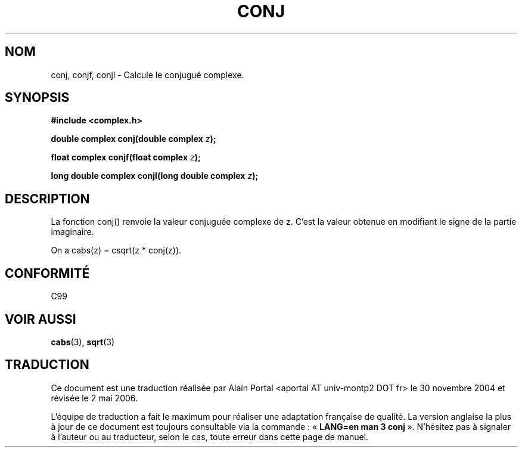 .\" Copyright 2002 Walter Harms (walter.harms@informatik.uni-oldenburg.de)
.\" Distributed under GPL
.\"
.\" Traduction : Alain Portal
.\" 30/11/2005 LDP-1.58.1
.\" Màj 20/07/2005 LDP-1.64
.\" Màj 01/05/2006 LDP-1.67.1
.\"
.TH CONJ 3 "28 juillet 2002" LDP "Fonctions mathématiques pour nombres complexes"
.SH NOM
conj, conjf, conjl \- Calcule le conjugué complexe.
.SH SYNOPSIS
.B #include <complex.h>
.sp
.BI "double complex conj(double complex " z );
.sp
.BI "float complex conjf(float complex " z );
.sp
.BI "long double complex conjl(long double complex " z );
.sp
.SH DESCRIPTION
La fonction conj() renvoie la valeur conjuguée complexe de z.
C'est la valeur obtenue en modifiant le signe de la partie imaginaire.
.LP
On a cabs(z) = csqrt(z * conj(z)).
.SH "CONFORMITÉ"
C99
.SH "VOIR AUSSI"
.BR cabs (3),
.BR sqrt (3)

.SH TRADUCTION
.PP
Ce document est une traduction réalisée par Alain Portal
<aportal AT univ-montp2 DOT fr> le 30 novembre 2004
et révisée le 2\ mai\ 2006.
.PP
L'équipe de traduction a fait le maximum pour réaliser une adaptation
française de qualité. La version anglaise la plus à jour de ce document est
toujours consultable via la commande\ : «\ \fBLANG=en\ man\ 3\ conj\fR\ ».
N'hésitez pas à signaler à l'auteur ou au traducteur, selon le cas, toute
erreur dans cette page de manuel.
